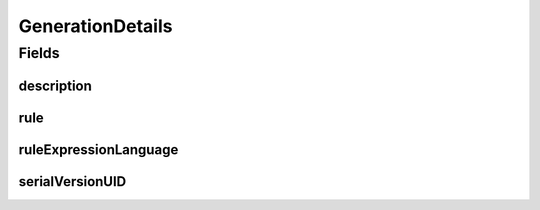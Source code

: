 .. java:import:: java.io Serializable

.. java:import:: javax.validation.constraints Size

.. java:import:: eu.dzhw.fdz.metadatamanagement.common.domain I18nString

.. java:import:: eu.dzhw.fdz.metadatamanagement.common.domain.validation I18nStringSize

.. java:import:: eu.dzhw.fdz.metadatamanagement.common.domain.validation StringLengths

.. java:import:: eu.dzhw.fdz.metadatamanagement.variablemanagement.domain.validation NotEmptyGenerationDetailsDescriptionOrRule

.. java:import:: eu.dzhw.fdz.metadatamanagement.variablemanagement.domain.validation RuleExpressionLanguageAndRuleFilledOrEmpty

.. java:import:: eu.dzhw.fdz.metadatamanagement.variablemanagement.domain.validation ValidRuleExpressionLanguage

.. java:import:: lombok AllArgsConstructor

.. java:import:: lombok Builder

.. java:import:: lombok Data

.. java:import:: lombok NoArgsConstructor

GenerationDetails
=================

.. java:package:: eu.dzhw.fdz.metadatamanagement.variablemanagement.domain
   :noindex:

.. java:type:: @NotEmptyGenerationDetailsDescriptionOrRule @RuleExpressionLanguageAndRuleFilledOrEmpty @NoArgsConstructor @Data @AllArgsConstructor @Builder public class GenerationDetails implements Serializable

   Generation details describe how a \ :java:ref:`Variable`\  was generated from one or more input \ :java:ref:`Variable`\ s.

Fields
------
description
^^^^^^^^^^^

.. java:field:: @I18nStringSize private I18nString description
   :outertype: GenerationDetails

   A description of this generation rule. Markdown is supported. Must not contain more than 2048 characters

rule
^^^^

.. java:field:: @Size private String rule
   :outertype: GenerationDetails

   The computation rule in the ruleExpressionLanguage which was used to generate this \ :java:ref:`Variable`\ . Must not contain more than 1 MB characters.

ruleExpressionLanguage
^^^^^^^^^^^^^^^^^^^^^^

.. java:field:: @ValidRuleExpressionLanguage private String ruleExpressionLanguage
   :outertype: GenerationDetails

   The language which was used to describe this rule. Must be one of \ :java:ref:`RuleExpressionLanguages`\ .

serialVersionUID
^^^^^^^^^^^^^^^^

.. java:field:: private static final long serialVersionUID
   :outertype: GenerationDetails

